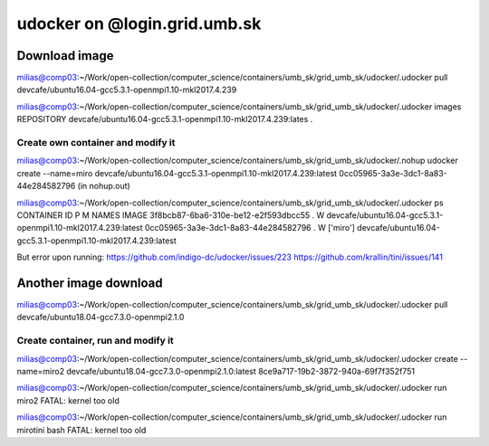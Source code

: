 udocker on @login.grid.umb.sk
=============================

Download image
--------------
milias@comp03:~/Work/open-collection/computer_science/containers/umb_sk/grid_umb_sk/udocker/.udocker pull devcafe/ubuntu16.04-gcc5.3.1-openmpi1.10-mkl2017.4.239

milias@comp03:~/Work/open-collection/computer_science/containers/umb_sk/grid_umb_sk/udocker/.udocker images
REPOSITORY
devcafe/ubuntu16.04-gcc5.3.1-openmpi1.10-mkl2017.4.239:lates .

Create own container and modify it
~~~~~~~~~~~~~~~~~~~~~~~~~~~~~~~~~~
milias@comp03:~/Work/open-collection/computer_science/containers/umb_sk/grid_umb_sk/udocker/.nohup udocker create --name=miro devcafe/ubuntu16.04-gcc5.3.1-openmpi1.10-mkl2017.4.239:latest
0cc05965-3a3e-3dc1-8a83-44e284582796 (in nohup.out)

milias@comp03:~/Work/open-collection/computer_science/containers/umb_sk/grid_umb_sk/udocker/.udocker ps
CONTAINER ID                         P M NAMES              IMAGE
3f8bcb87-6ba6-310e-be12-e2f593dbcc55 . W                    devcafe/ubuntu16.04-gcc5.3.1-openmpi1.10-mkl2017.4.239:latest
0cc05965-3a3e-3dc1-8a83-44e284582796 . W ['miro']           devcafe/ubuntu16.04-gcc5.3.1-openmpi1.10-mkl2017.4.239:latest

But error upon running: 
https://github.com/indigo-dc/udocker/issues/223 
https://github.com/krallin/tini/issues/141

Another image download
----------------------
milias@comp03:~/Work/open-collection/computer_science/containers/umb_sk/grid_umb_sk/udocker/.udocker pull devcafe/ubuntu18.04-gcc7.3.0-openmpi2.1.0

Create container, run and modify it
~~~~~~~~~~~~~~~~~~~~~~~~~~~~~~~~~~~
milias@comp03:~/Work/open-collection/computer_science/containers/umb_sk/grid_umb_sk/udocker/.udocker create --name=miro2 devcafe/ubuntu18.04-gcc7.3.0-openmpi2.1.0:latest
8ce9a717-19b2-3872-940a-69f7f352f751

milias@comp03:~/Work/open-collection/computer_science/containers/umb_sk/grid_umb_sk/udocker/.udocker run miro2
FATAL: kernel too old

milias@comp03:~/Work/open-collection/computer_science/containers/umb_sk/grid_umb_sk/udocker/.udocker run mirotini bash
FATAL: kernel too old


